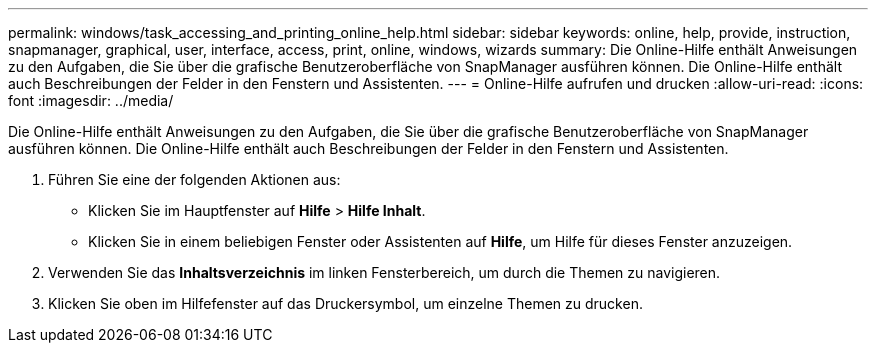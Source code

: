 ---
permalink: windows/task_accessing_and_printing_online_help.html 
sidebar: sidebar 
keywords: online, help, provide, instruction, snapmanager, graphical, user, interface, access, print, online, windows, wizards 
summary: Die Online-Hilfe enthält Anweisungen zu den Aufgaben, die Sie über die grafische Benutzeroberfläche von SnapManager ausführen können. Die Online-Hilfe enthält auch Beschreibungen der Felder in den Fenstern und Assistenten. 
---
= Online-Hilfe aufrufen und drucken
:allow-uri-read: 
:icons: font
:imagesdir: ../media/


[role="lead"]
Die Online-Hilfe enthält Anweisungen zu den Aufgaben, die Sie über die grafische Benutzeroberfläche von SnapManager ausführen können. Die Online-Hilfe enthält auch Beschreibungen der Felder in den Fenstern und Assistenten.

. Führen Sie eine der folgenden Aktionen aus:
+
** Klicken Sie im Hauptfenster auf *Hilfe* > *Hilfe Inhalt*.
** Klicken Sie in einem beliebigen Fenster oder Assistenten auf *Hilfe*, um Hilfe für dieses Fenster anzuzeigen.


. Verwenden Sie das *Inhaltsverzeichnis* im linken Fensterbereich, um durch die Themen zu navigieren.
. Klicken Sie oben im Hilfefenster auf das Druckersymbol, um einzelne Themen zu drucken.

